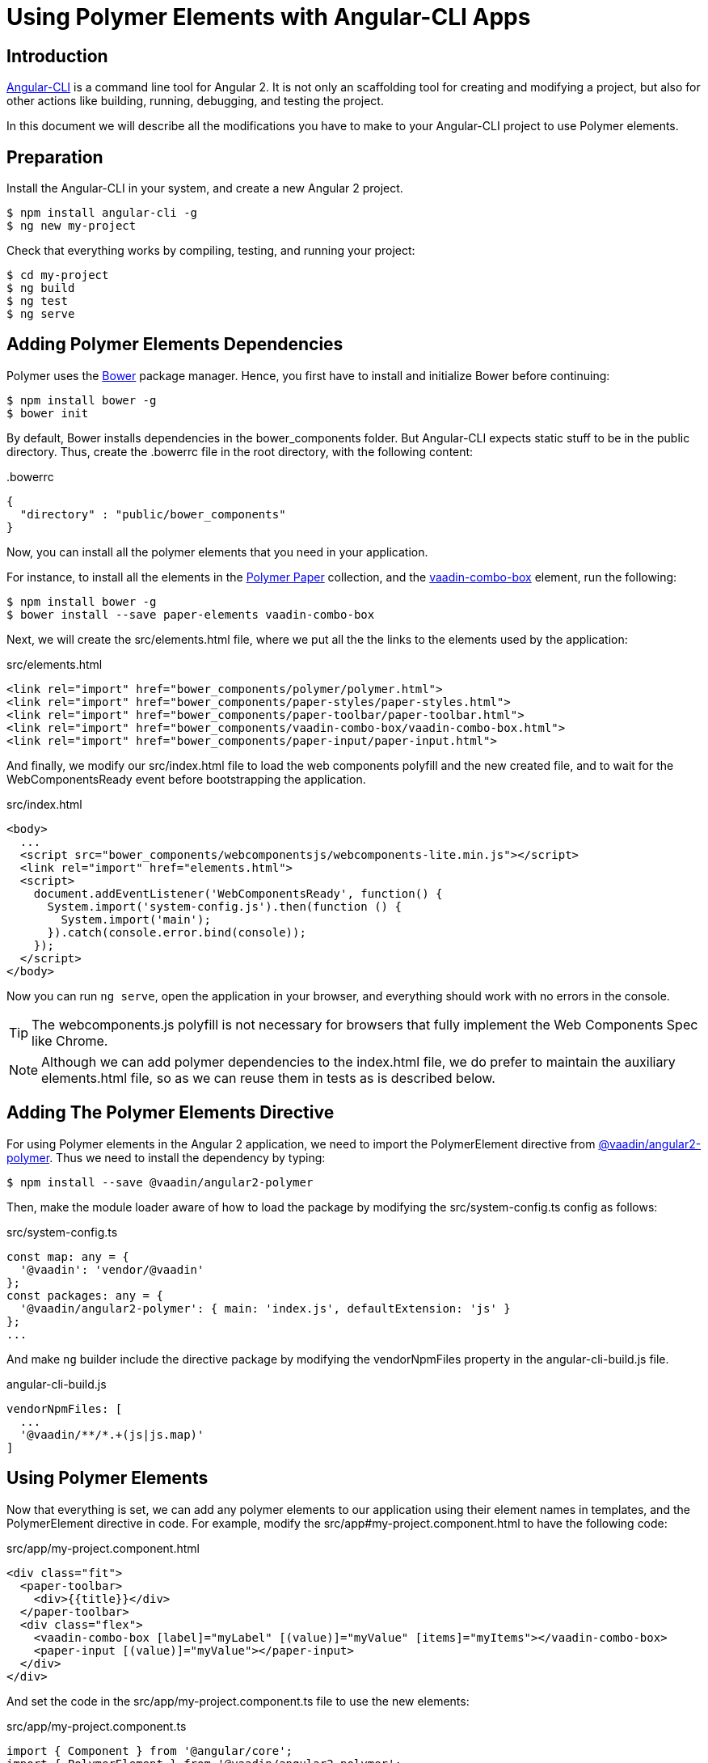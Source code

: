
[[vaadin-angular2-polymer.ng2cli]]
= Using Polymer Elements with Angular-CLI Apps

[[vaadin-angular2-polymer.ng2cli.introduction]]
== Introduction

https://github.com/angular/angular-cli[Angular-CLI] is a command line tool for Angular 2. It is not only an scaffolding tool for creating and modifying a project, but also for other actions like building, running, debugging, and testing the project.

In this document we will describe all the modifications you have to make to your Angular-CLI project to use Polymer elements.


[[vaadin-angular2-polymer.ng2cli.preparation]]
== Preparation

Install the Angular-CLI in your system, and create a new Angular 2 project.

[subs="normal"]
----
[prompt]#$# [command]#npm# install angular-cli -g
[prompt]#$# [command]#ng# new [replaceable]#my-project#
----

Check that everything works by compiling, testing, and running your project:

[subs="normal"]
----
[prompt]#$# [command]#cd# [replaceable]#my-project#
[prompt]#$# [command]#ng# build
[prompt]#$# [command]#ng# test
[prompt]#$# [command]#ng# serve
----

[[vaadin-angular2-polymer.ng2cli.dependencies]]
== Adding Polymer Elements Dependencies

Polymer uses the http://bower.io/[Bower] package manager. Hence, you first  have to install and initialize Bower before continuing:

[subs="normal"]
----
[prompt]#$# [command]#npm# install bower -g
[prompt]#$# [command]#bower# init
----

By default, Bower installs dependencies in the [filename]#bower_components# folder. But Angular-CLI expects static stuff to be in the [filename]#public# directory. Thus, create the [filename]#.bowerrc# file in the root directory, with the following content:

[source,json]
.&#46;bowerrc
----
{
  "directory" : "public/bower_components"
}
----

Now, you can install all the polymer elements that you need in your application.

For instance, to install all the elements in the https://elements.polymer-project.org/browse?package=paper-elements[Polymer Paper] collection, and the [elementname]#https://vaadin.com/elements/-/element/vaadin-combo-box[vaadin-combo-box]# element, run the following:

[subs="normal"]
----
[prompt]#$# [command]#npm# install bower -g
[prompt]#$# [command]#bower# install --save [replaceable]#paper-elements vaadin-combo-box#
----

Next, we will create the [filename]#src/elements.html# file, where we put all the the links to the elements used by the application:

[source,html]
.src/elements.html
----
<link rel="import" href="bower_components/polymer/polymer.html">
<link rel="import" href="bower_components/paper-styles/paper-styles.html">
<link rel="import" href="bower_components/paper-toolbar/paper-toolbar.html">
<link rel="import" href="bower_components/vaadin-combo-box/vaadin-combo-box.html">
<link rel="import" href="bower_components/paper-input/paper-input.html">
----

And finally, we modify our [filename]#src/index.html# file to load the web components polyfill and the new created file, and to wait for the [eventname]#WebComponentsReady# event before bootstrapping the application.

[source,html]
.src/index.html
----
<body>
  ...
  <script src="bower_components/webcomponentsjs/webcomponents-lite.min.js"></script>
  <link rel="import" href="elements.html">
  <script>
    document.addEventListener('WebComponentsReady', function() {
      System.import('system-config.js').then(function () {
        System.import('main');
      }).catch(console.error.bind(console));
    });
  </script>
</body>
----

Now you can run `ng serve`, open the application in your browser, and everything should work with no errors in the console.

[TIP]
The [filename]#webcomponents.js# polyfill is not necessary for browsers that fully implement the Web Components Spec like Chrome.

[NOTE]
Although we can add polymer dependencies to the [filename]#index.html# file, we do prefer to maintain the auxiliary [filename]#elements.html# file, so as we can reuse them in tests as is described below.

[[vaadin-angular2-polymer.ng2cli.directive]]
== Adding The Polymer Elements Directive

For using Polymer elements in the Angular 2 application, we need to import the [classname]#PolymerElement# directive from https://github.com/vaadin/angular2-polymer[@vaadin/angular2-polymer]. Thus we need to install the dependency by typing:

[subs="normal"]
----
[prompt]#$# [command]#npm# install --save @vaadin/angular2-polymer
----

Then, make the module loader aware of how to load the package by modifying the [filename]#src/system-config.ts# config as follows:

[source,typescript]
.src/system-config.ts
----
const map: any = {
  '@vaadin': 'vendor/@vaadin'
};
const packages: any = {
  '@vaadin/angular2-polymer': { main: 'index.js', defaultExtension: 'js' }
};
...
----

And make `ng` builder include the directive package by modifying the [propertyname]#vendorNpmFiles# property in the [filename]#angular-cli-build.js# file.

[source,javascript]
.angular-cli-build.js
----
vendorNpmFiles: [
  ...
  '@vaadin/**/*.+(js|js.map)'
]
----


[[vaadin-angular2-polymer.ng2cli.using]]
== Using Polymer Elements

Now that everything is set, we can add any polymer elements to our application using their element names in templates, and the [classname]#PolymerElement# directive in code.
For example, modify the [filename]#src/app#my-project.component.html# to have the following code:

[source,html]
.src/app/my-project.component.html
----
<div class="fit">
  <paper-toolbar>
    <div>{{title}}</div>
  </paper-toolbar>
  <div class="flex">
    <vaadin-combo-box [label]="myLabel" [(value)]="myValue" [items]="myItems"></vaadin-combo-box>
    <paper-input [(value)]="myValue"></paper-input>
  </div>
</div>
----

And set the code in the [filename]#src/app/my-project.component.ts# file to use the new elements:

[source,typescript]
.src/app/my-project.component.ts
----
import { Component } from '@angular/core';
import { PolymerElement } from '@vaadin/angular2-polymer';

@Component({
  moduleId: module.id,
  selector: 'my-project-app',
  templateUrl: 'my-project.component.html',
  styleUrls: ['my-project.component.css'],
  directives: [
    PolymerElement('paper-toolbar'),
    PolymerElement('vaadin-combo-box'),
    PolymerElement('paper-input')
  ]
})
export class MyProjectAppComponent {
  title = 'my-project works!';
  myLabel='Select a number'
  myValue = '4';
  myItems = ['0', '1', '2', '3', '4', '5', '6', '7', '8', '9'];
}
----

Finally, you can use Polymer custom CSS properties and custom CSS mixins either: in the [filename]#my-project.component.ts# file for the scoped styles, or in the [filename]#index.html# file for the global ones.

[source,html]
.src/index.html
----
<head>
  ...
  <style is="custom-style">
    body {
      @apply(--layout-fullbleed);
      @apply(--paper-font-body1);
    }
  </style>
</head>
----

[source,css]
.src/app/my-project.component.css
----
paper-toolbar {
  background: var(--paper-teal-500);
  color: var(--paper-yellow-500);
}
----

[[vaadin-angular2-polymer.ng2cli.testing]]
== Testing Polymer Elements

Angular-CLI projects come with https://karma-runner.github.io[Karma] tests.

Karma needs to be configured appropriately to import all needed Polymer elements, before running any test.

This is done in the [propertyname]#files# section of the [filename]#config/karma.conf.js# file as follows:

[source,javascript]
.config/karma.conf.js
----
  files: [
      ...
      'dist/bower_components/webcomponentsjs/webcomponents-lite.js',
      'dist/elements.html'
    ]
----
